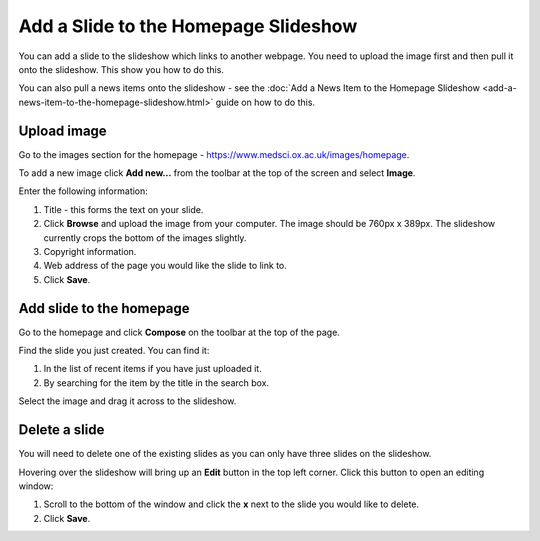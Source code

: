 Add a Slide to the Homepage Slideshow
=====================================

You can add a slide to the slideshow which links to another webpage. You need to upload the image first and then pull it onto the slideshow. This show you how to do this. 

You can also pull a news items onto the slideshow - see the :doc:`Add a News Item to the Homepage Slideshow <add-a-news-item-to-the-homepage-slideshow.html>` guide on how to do this.  

Upload image
------------

.. image:: images/add-a-slide-on-the-homepage/upload-image.png
   :alt: 
   :height: 239px
   :width: 364px
   :align: center


Go to the images section for the homepage - `https://www.medsci.ox.ac.uk/images/homepage <https://www.medsci.ox.ac.uk/images/homepage>`_. 

To add a new image click **Add new...** from the toolbar at the top of the screen and select **Image**.

.. image:: images/add-a-slide-on-the-homepage/519b12d0-315c-490e-8717-17873a349c23.png
   :alt: 
   :height: 1016px
   :width: 683px
   :align: center


Enter the following information:

#. Title - this forms the text on your slide.
#. Click **Browse** and upload the image from your computer. The image should be 760px x 389px. The slideshow currently crops the bottom of the images slightly. 
#. Copyright information.
#. Web address of the page you would like the slide to link to. 
#. Click **Save**. 

Add slide to the homepage
-------------------------

.. image:: images/add-a-slide-on-the-homepage/add-slide-to-the-homepage.png
   :alt: 
   :height: 179px
   :width: 397px
   :align: center


Go to the homepage and click **Compose** on the toolbar at the top of the page. 

.. image:: images/add-a-slide-on-the-homepage/c0a23c91-33f4-4fbf-a5b9-68cf4e605728.png
   :alt: 
   :height: 406px
   :width: 416px
   :align: center


Find the slide you just created. You can find it:

#. In the list of recent items if you have just uploaded it.
#. By searching for the item by the title in the search box.

.. image:: images/add-a-slide-on-the-homepage/b279fa98-f18a-4280-aee0-a9dded10e32d.png
   :alt: 
   :height: 328px
   :width: 834px
   :align: center


Select the image and drag it across to the slideshow.  

Delete a slide
--------------

.. image:: images/add-a-slide-on-the-homepage/delete-a-slide.png
   :alt: 
   :height: 253px
   :width: 337px
   :align: center


You will need to delete one of the existing slides as you can only have three slides on the slideshow.

Hovering over the slideshow will bring up an **Edit** button in the top left corner. Click this button to open an editing window:

.. image:: images/add-a-slide-on-the-homepage/57b81bbc-cff4-41d3-94ef-057ed3cee0ee.png
   :alt: 
   :height: 472px
   :width: 860px
   :align: center


#. Scroll to the bottom of the window and click  the **x** next to the slide you would like to delete. 
#. Click **Save**.